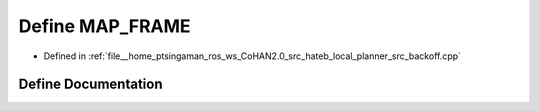 .. _exhale_define_backoff_8cpp_1ad7a65b9516782c43db8997a8eef5afb3:

Define MAP_FRAME
================

- Defined in :ref:`file__home_ptsingaman_ros_ws_CoHAN2.0_src_hateb_local_planner_src_backoff.cpp`


Define Documentation
--------------------


.. doxygendefine:: MAP_FRAME
   :project: CoHAN2.0
